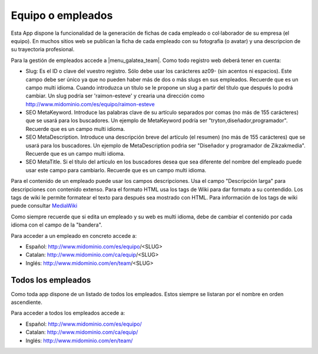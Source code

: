 .. inheritref:: galatea_team/galatea:section:equipo_empleados

------------------
Equipo o empleados
------------------

Esta App dispone la funcionalidad de la generación de fichas de cada empleado o
col·laborador de su empresa (el equipo). En muchos sitios web se publican la ficha
de cada empleado con su fotografia (o avatar) y una descripcion de su trayectoria profesional.

Para la gestión de empleados accede a |menu_galatea_team|. Como todo registro
web deberá tener en cuenta:

* Slug: Es el ID o clave del vuestro registro. Sólo debe usar los carácteres az09-
  (sin acentos ni espacios). Este campo debe ser único ya que no pueden haber más
  de dos o más slugs en sus empleados. Recuerde que es un campo multi idioma.
  Cuando introduzca un título se le propone un slug a partir del título que después
  lo podrá cambiar. Un slug podría ser 'raimon-esteve' y crearia una dirección como
  http://www.midominio.com/es/equipo/raimon-esteve
* SEO MetaKeyword. Introduce las palabras clave de su artículo separados por comas
  (no más de 155 carácteres) que se usará para los buscadores. Un ejemplo de MetaKeyword
  podría ser "tryton,diseñador,programador". Recuerde que es un campo multi idioma.
* SEO MetaDescription. Introduce una descripción breve del artículo (el resumen)
  (no más de 155 carácteres) que se usará para los buscadores. Un ejemplo de MetaDescription
  podria ser "Diseñador y programador de Zikzakmedia". Recuerde que es un
  campo multi idioma.
* SEO MetaTitle. Si el título del artículo en los buscadores desea que sea diferente del nombre
  del empleado puede usar este campo para cambiarlo. Recuerde que es un campo multi idioma.

Para el contenido de un empleado puede usar los campos descripciones. Usa el campo "Descripción larga"
para descripciones con contenido extenso. Para el formato HTML usa los tags de Wiki para dar formato a su contendido.
Los tags de wiki le permite formatear el texto para después sea mostrado con HTML. Para
información de los tags de wiki puede consultar `MediaWiki <http://meta.wikimedia.org/wiki/Help:Editing>`_

Como siempre recuerde que si edita un empleado y su web es multi idioma, debe de cambiar
el contenido por cada idioma con el campo de la "bandera".

Para acceder a un empleado en concreto accede a:

* Español: http://www.midominio.com/es/equipo/<SLUG>
* Catalan: http://www.midominio.com/ca/equip/<SLUG>
* Inglés: http://www.midominio.com/en/team/<SLUG>

.. inheritref:: galatea_team/galatea:section:todos_empleados

Todos los empleados
-------------------

Como toda app dispone de un listado de todos los empleados. Estos siempre
se listaran por el nombre en orden ascendiente.

Para acceder a todos los empleados accede a:

* Español: http://www.midominio.com/es/equipo/
* Catalan: http://www.midominio.com/ca/equip/
* Inglés: http://www.midominio.com/en/team/

.. |menu_galatea_team| tryref:: galatea_team.menu_galatea_team/complete_name

